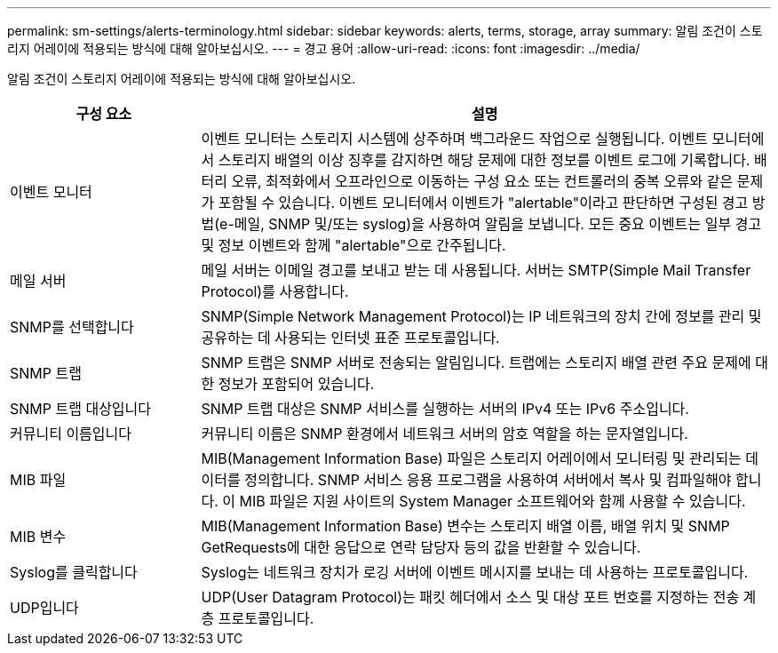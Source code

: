 ---
permalink: sm-settings/alerts-terminology.html 
sidebar: sidebar 
keywords: alerts, terms, storage, array 
summary: 알림 조건이 스토리지 어레이에 적용되는 방식에 대해 알아보십시오. 
---
= 경고 용어
:allow-uri-read: 
:icons: font
:imagesdir: ../media/


[role="lead"]
알림 조건이 스토리지 어레이에 적용되는 방식에 대해 알아보십시오.

[cols="1a,3a"]
|===
| 구성 요소 | 설명 


 a| 
이벤트 모니터
 a| 
이벤트 모니터는 스토리지 시스템에 상주하며 백그라운드 작업으로 실행됩니다. 이벤트 모니터에서 스토리지 배열의 이상 징후를 감지하면 해당 문제에 대한 정보를 이벤트 로그에 기록합니다. 배터리 오류, 최적화에서 오프라인으로 이동하는 구성 요소 또는 컨트롤러의 중복 오류와 같은 문제가 포함될 수 있습니다. 이벤트 모니터에서 이벤트가 "alertable"이라고 판단하면 구성된 경고 방법(e-메일, SNMP 및/또는 syslog)을 사용하여 알림을 보냅니다. 모든 중요 이벤트는 일부 경고 및 정보 이벤트와 함께 "alertable"으로 간주됩니다.



 a| 
메일 서버
 a| 
메일 서버는 이메일 경고를 보내고 받는 데 사용됩니다. 서버는 SMTP(Simple Mail Transfer Protocol)를 사용합니다.



 a| 
SNMP를 선택합니다
 a| 
SNMP(Simple Network Management Protocol)는 IP 네트워크의 장치 간에 정보를 관리 및 공유하는 데 사용되는 인터넷 표준 프로토콜입니다.



 a| 
SNMP 트랩
 a| 
SNMP 트랩은 SNMP 서버로 전송되는 알림입니다. 트랩에는 스토리지 배열 관련 주요 문제에 대한 정보가 포함되어 있습니다.



 a| 
SNMP 트랩 대상입니다
 a| 
SNMP 트랩 대상은 SNMP 서비스를 실행하는 서버의 IPv4 또는 IPv6 주소입니다.



 a| 
커뮤니티 이름입니다
 a| 
커뮤니티 이름은 SNMP 환경에서 네트워크 서버의 암호 역할을 하는 문자열입니다.



 a| 
MIB 파일
 a| 
MIB(Management Information Base) 파일은 스토리지 어레이에서 모니터링 및 관리되는 데이터를 정의합니다. SNMP 서비스 응용 프로그램을 사용하여 서버에서 복사 및 컴파일해야 합니다. 이 MIB 파일은 지원 사이트의 System Manager 소프트웨어와 함께 사용할 수 있습니다.



 a| 
MIB 변수
 a| 
MIB(Management Information Base) 변수는 스토리지 배열 이름, 배열 위치 및 SNMP GetRequests에 대한 응답으로 연락 담당자 등의 값을 반환할 수 있습니다.



 a| 
Syslog를 클릭합니다
 a| 
Syslog는 네트워크 장치가 로깅 서버에 이벤트 메시지를 보내는 데 사용하는 프로토콜입니다.



 a| 
UDP입니다
 a| 
UDP(User Datagram Protocol)는 패킷 헤더에서 소스 및 대상 포트 번호를 지정하는 전송 계층 프로토콜입니다.

|===